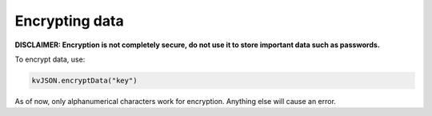 ###############
Encrypting data
###############

**DISCLAIMER: Encryption is not completely secure, do not use it to store important data such as passwords.**

To encrypt data, use:

.. code:: py

   kvJSON.encryptData("key")

As of now, only alphanumerical characters work for encryption. Anything
else will cause an error.
